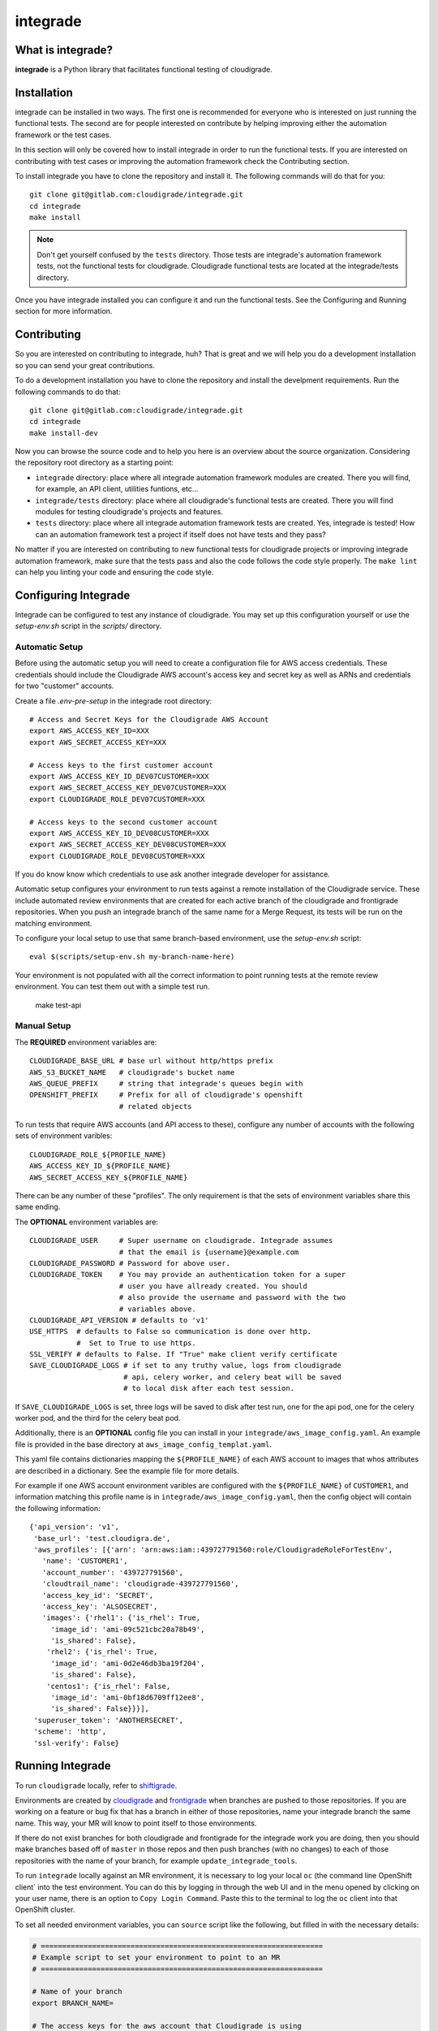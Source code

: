 *********
integrade
*********

|license| |gitlabci| |codecov|

What is integrade?
==================

**integrade** is a Python library that facilitates functional testing of
cloudigrade.

Installation
============

integrade can be installed in two ways. The first one is recommended for
everyone who is interested on just running the functional tests. The second are
for people interested on contribute by helping improving either the automation
framework or the test cases.

In this section will only be covered how to install integrade in order to run
the functional tests. If you are interested on contributing with test cases or
improving the automation framework check the Contributing section.

To install integrade you have to clone the repository and install it. The
following commands will do that for you::

    git clone git@gitlab.com:cloudigrade/integrade.git
    cd integrade
    make install

.. note::

    Don't get yourself confused by the ``tests`` directory. Those tests are
    integrade's automation framework tests, not the functional tests for
    cloudigrade. Cloudigrade functional tests are located at the
    integrade/tests directory.

Once you have integrade installed you can configure it and run the functional
tests. See the Configuring and Running section for more information.

Contributing
============

So you are interested on contributing to integrade, huh? That is great and we
will help you do a development installation so you can send your great
contributions.

To do a development installation you have to clone the repository and install
the develpment requirements. Run the following commands to do that::

    git clone git@gitlab.com:cloudigrade/integrade.git
    cd integrade
    make install-dev

Now you can browse the source code and to help you here is an overview about
the source organization. Considering the repository root directory as a
starting point:

* ``integrade`` directory: place where all integrade automation framework
  modules are created. There you will find, for example, an API client,
  utilities funtions, etc...
* ``integrade/tests`` directory: place where all cloudigrade's functional tests
  are created. There you will find modules for testing cloudigrade's projects
  and features.
* ``tests`` directory: place where all integrade automation framework tests are
  created. Yes, integrade is tested! How can an automation framework test a
  project if itself does not have tests and they pass?

No matter if you are interested on contributing to new functional tests for
cloudigrade projects or improving integrade automation framework, make sure
that the tests pass and also the code follows the code style properly. The
``make lint`` can help you linting your code and ensuring the code style.

Configuring Integrade
=======================

Integrade can be configured to test any instance of cloudigrade. You may set
up this configuration yourself or use the `setup-env.sh` script in the
`scripts/` directory.

Automatic Setup
---------------

Before using the automatic setup you will need to create a configuration file
for AWS access credentials. These credentials should include the Cloudigrade
AWS account's access key and secret key as well as ARNs and credentials for two
"customer" accounts.

Create a file `.env-pre-setup` in the integrade root directory::

    # Access and Secret Keys for the Cloudigrade AWS Account
    export AWS_ACCESS_KEY_ID=XXX
    export AWS_SECRET_ACCESS_KEY=XXX

    # Access keys to the first customer account
    export AWS_ACCESS_KEY_ID_DEV07CUSTOMER=XXX
    export AWS_SECRET_ACCESS_KEY_DEV07CUSTOMER=XXX
    export CLOUDIGRADE_ROLE_DEV07CUSTOMER=XXX

    # Access keys to the second customer account
    export AWS_ACCESS_KEY_ID_DEV08CUSTOMER=XXX
    export AWS_SECRET_ACCESS_KEY_DEV08CUSTOMER=XXX
    export CLOUDIGRADE_ROLE_DEV08CUSTOMER=XXX

If you do know know which credentials to use ask another integrade developer
for assistance.

Automatic setup configures your environment to run tests against a remote
installation of the Cloudigrade service. These include automated review
environments that are created for each active branch of the cloudigrade and
frontigrade repositories. When you push an integrade branch of the same name
for a Merge Request, its tests will be run on the matching environment.

To configure your local setup to use that same branch-based environment, use
the `setup-env.sh` script::

    eval $(scripts/setup-env.sh my-branch-name-here)

Your environment is not populated with all the correct information to point
running tests at the remote review environment. You can test them out with a
simple test run.

    make test-api

Manual Setup
------------

The **REQUIRED** environment variables are::

    CLOUDIGRADE_BASE_URL # base url without http/https prefix
    AWS_S3_BUCKET_NAME   # cloudigrade's bucket name
    AWS_QUEUE_PREFIX     # string that integrade's queues begin with
    OPENSHIFT_PREFIX     # Prefix for all of cloudigrade's openshift
                         # related objects

To run tests that require AWS accounts (and API access to these), configure any
number of accounts with the following sets of environment varibles::

    CLOUDIGRADE_ROLE_${PROFILE_NAME}
    AWS_ACCESS_KEY_ID_${PROFILE_NAME}
    AWS_SECRET_ACCESS_KEY_${PROFILE_NAME}

There can be any number of these "profiles". The only requirement is that the sets of environment variables share this same ending.


The **OPTIONAL** environment variables are::

    CLOUDIGRADE_USER     # Super username on cloudigrade. Integrade assumes
                         # that the email is {username}@example.com
    CLOUDIGRADE_PASSWORD # Password for above user.
    CLOUDIGRADE_TOKEN    # You may provide an authentication token for a super
                         # user you have allready created. You should
                         # also provide the username and password with the two
                         # variables above.
    CLOUDIGRADE_API_VERSION # defaults to 'v1'
    USE_HTTPS  # defaults to False so communication is done over http.
               #  Set to True to use https.
    SSL_VERIFY # defaults to False. If "True" make client verify certificate
    SAVE_CLOUDIGRADE_LOGS # if set to any truthy value, logs from cloudigrade
                          # api, celery worker, and celery beat will be saved
                          # to local disk after each test session.

If ``SAVE_CLOUDIGRADE_LOGS`` is set, three logs will be saved to disk after
test run, one for the api pod, one for the celery worker pod, and the third
for the celery beat pod.

Additionally, there is an **OPTIONAL** config file you can install in your
``integrade/aws_image_config.yaml``. An example file is
provided in the base directory at ``aws_image_config_templat.yaml``.

This yaml file contains dictionaries mapping the ``${PROFILE_NAME}`` of each
AWS account to images that whos attributes are described in a dictionary. See
the example file for more details.

For example if one AWS account environment varibles are configured with the
``${PROFILE_NAME}`` of ``CUSTOMER1``, and information matching this profile
name is in ``integrade/aws_image_config.yaml``, then the config object will
contain the following information::

    {'api_version': 'v1',
     'base_url': 'test.cloudigra.de',
     'aws_profiles': [{'arn': 'arn:aws:iam::439727791560:role/CloudigradeRoleForTestEnv',
       'name': 'CUSTOMER1',
       'account_number': '439727791560',
       'cloudtrail_name': 'cloudigrade-439727791560',
       'access_key_id': 'SECRET',
       'access_key': 'ALSOSECRET',
       'images': {'rhel1': {'is_rhel': True,
         'image_id': 'ami-09c521cbc20a78b49',
         'is_shared': False},
        'rhel2': {'is_rhel': True,
         'image_id': 'ami-0d2e46db3ba19f204',
         'is_shared': False},
        'centos1': {'is_rhel': False,
         'image_id': 'ami-0bf18d6709ff12ee8',
         'is_shared': False}}}],
     'superuser_token': 'ANOTHERSECRET',
     'scheme': 'http',
     'ssl-verify': False}


Running Integrade
=======================

To run ``cloudigrade`` locally, refer to `shiftigrade <https://gitlab.com/cloudigrade/shiftigrade>`_.

Environments are created by `cloudigrade
<https://gitlab.com/cloudigrade/cloudigrade>`_ and `frontigrade
<https://gitlab.com/cloudigrade/frontigrade>`_ when branches are pushed to
those repositories. If you are working on a feature or bug fix that has a
branch in either of those repositories, name your integrade branch the same
name. This way, your MR will know to point itself to those environments.

If there do not exist branches for both cloudigrade and frontigrade for the
integrade work you are doing, then you should make branches based off of
``master`` in those repos and then push branches (with no changes) to each of
those repositories with the name of your branch, for example
``update_integrade_tools``.

To run ``integrade`` locally against an MR environment, it is necessary to log your
local ``oc`` (the command line OpenShift client` into the test environment. You
can do this by logging in through the web UI and in the menu opened by clicking
on your user name, there is an option to ``Copy Login Command``. Paste this to
the terminal to log the ``oc`` client into that OpenShift cluster.

To set all needed environment variables, you can ``source`` script like the following, but filled in with the necessary details:

.. code::

    # ==================================================================
    # Example script to set your environment to point to an MR
    # ==================================================================

    # Name of your branch
    export BRANCH_NAME=

    # The access keys for the aws account that Cloudigrade is using
    # The MRs are using dev11
    export AWS_ACCESS_KEY_ID=
    export AWS_SECRET_ACCESS_KEY=

    # Access keys to the dev07 aws account
    export AWS_ACCESS_KEY_ID_DEV07CUSTOMER=
    export AWS_SECRET_ACCESS_KEY_DEV07CUSTOMER=
    export CLOUDIGRADE_ROLE_DEV07CUSTOMER=

        # Access keys to the dev08 aws account
    export AWS_ACCESS_KEY_ID_DEV08CUSTOMER=
    export AWS_SECRET_ACCESS_KEY_DEV08CUSTOMER=
    export CLOUDIGRADE_ROLE_DEV08CUSTOMER=

    # The rest of the items needed can be derived from above
    echo "=================================================================="
    echo "SETTING INTEGRADE CONFIG"
    echo "=================================================================="
    export OPENSHIFT_PREFIX="c-review-${BRANCH_NAME}-"
    export AWS_QUEUE_PREFIX="${BRANCH_NAME}-"
    export CLOUDTRAIL_PREFIX="review-$AWS_PREFIX"
    export USE_HTTPS=True
    export CLOUDIGRADE_BASE_URL="review-${BRANCH_NAME}.5a9f.insights-dev.openshiftapps.com"
    export AWS_S3_BUCKET_NAME="${AWS_PREFIX}cloudigrade-s3"

You can copy the file in the root of this repository named ``.mr_env_template`` and fill it out for your own use.

Integrade will create a super user on the fly for you, but you can optionally provide ``CLOUDIGRADE_TOKEN`` if you have a token you would prefer to use.

If you want to test a different instance of cloudigrade, just make sure to
export ``CLOUDIGRADE_BASE_URL`` to the correct value and log your ``oc`` client
into the correct openshift instance.

With ``integrade`` configured to talk to the correct cloudigrade instance, to
run the functional tests against the api, run the make target ``make test-api``.

To learn more about different options regarding creating environments for testing, refer to the  `shiftigrade <https://gitlab.com/cloudigrade/shiftigrade>`_ ``README``.

To get started using the api client for exploratory testing, try opening up an `ipython <https://ipython.readthedocs.io/en/stable/>`_ session and running the following:

.. code::

    from integrade import api
    # this will create a client using super user credentials
    client = api.Client()
    client.get('/api/v1/')


Running UI Tests
================

UI tests may run via Selenium-driven local browsers or remotely through the
SauceLabs service.

Running tests on SauceLabs locally will require use of the SauceLabs Connect
tunnel, which you can get here: https://wiki.saucelabs.com/display/DOCS/Sauce+Connect+Proxy

Download this tool and place the `sc` binary in your path. Next, add the two
environment variables $SAUCELABS_USERNAME and $SAUCELABS_API_KEY to your
~/.bash_profile. You can now run the SauceLabs Connect tunnel in a terminal.

.. code::

    sc --user $SAUCELABS_USERNAME --api-key $SAUCELABS_API_KEY --shared-tunnel

The command will take a few seconds to start up and will tell you when it is
ready to accept connections from SauceLabs. Once it is ready you can proceed to
run your tests locally.

The UI tests can be easily run either on Chrome or Firefox:

.. code::

    py.test -v integrade/tests/ui/ --driver Chrome
    py.test -v integrade/tests/ui/ --driver Firefox


.. |license| image:: https://img.shields.io/github/license/cloudigrade/integrade.svg
   :target: https://github.com/cloudigrade/cloudigrade/blob/master/LICENSE
.. |gitlabci| image:: https://gitlab.com/cloudigrade/integrade/badges/master/pipeline.svg
   :target: https://gitlab.com/cloudigrade/integrade/commits/master
.. |codecov| image:: https://codecov.io/gl/cloudigrade/integrade/branch/master/graph/badge.svg
   :target: https://codecov.io/gl/cloudigrade/integrade
